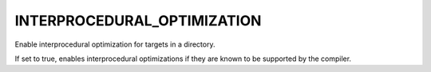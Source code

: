 INTERPROCEDURAL_OPTIMIZATION
----------------------------

Enable interprocedural optimization for targets in a directory.

If set to true, enables interprocedural optimizations if they are
known to be supported by the compiler.
